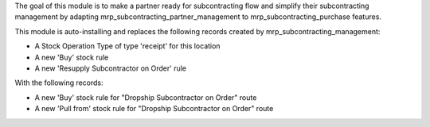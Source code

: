 The goal of this module is to make a partner ready for subcontracting flow and simplify their subcontracting management by adapting mrp_subcontracting_partner_management to mrp_subcontracting_purchase features.

This module is auto-installing and replaces the following records created by mrp_subcontracting_management:

- A Stock Operation Type of type 'receipt' for this location
- A new 'Buy' stock rule
- A new 'Resupply Subcontractor on Order' rule

With the following records: 

- A new 'Buy' stock rule for "Dropship Subcontractor on Order" route
- A new 'Pull from' stock rule for "Dropship Subcontractor on Order" route
